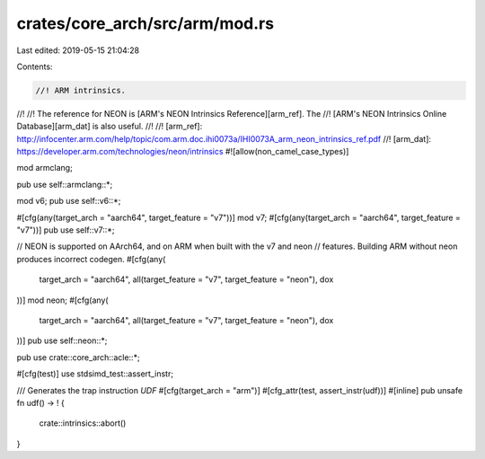 crates/core_arch/src/arm/mod.rs
===============================

Last edited: 2019-05-15 21:04:28

Contents:

.. code-block:: rs

    //! ARM intrinsics.
//!
//! The reference for NEON is [ARM's NEON Intrinsics Reference][arm_ref]. The
//! [ARM's NEON Intrinsics Online Database][arm_dat] is also useful.
//!
//! [arm_ref]: http://infocenter.arm.com/help/topic/com.arm.doc.ihi0073a/IHI0073A_arm_neon_intrinsics_ref.pdf
//! [arm_dat]: https://developer.arm.com/technologies/neon/intrinsics
#![allow(non_camel_case_types)]

mod armclang;

pub use self::armclang::*;

mod v6;
pub use self::v6::*;

#[cfg(any(target_arch = "aarch64", target_feature = "v7"))]
mod v7;
#[cfg(any(target_arch = "aarch64", target_feature = "v7"))]
pub use self::v7::*;

// NEON is supported on AArch64, and on ARM when built with the v7 and neon
// features. Building ARM without neon produces incorrect codegen.
#[cfg(any(
    target_arch = "aarch64",
    all(target_feature = "v7", target_feature = "neon"),
    dox
))]
mod neon;
#[cfg(any(
    target_arch = "aarch64",
    all(target_feature = "v7", target_feature = "neon"),
    dox
))]
pub use self::neon::*;

pub use crate::core_arch::acle::*;

#[cfg(test)]
use stdsimd_test::assert_instr;

/// Generates the trap instruction `UDF`
#[cfg(target_arch = "arm")]
#[cfg_attr(test, assert_instr(udf))]
#[inline]
pub unsafe fn udf() -> ! {
    crate::intrinsics::abort()
}


